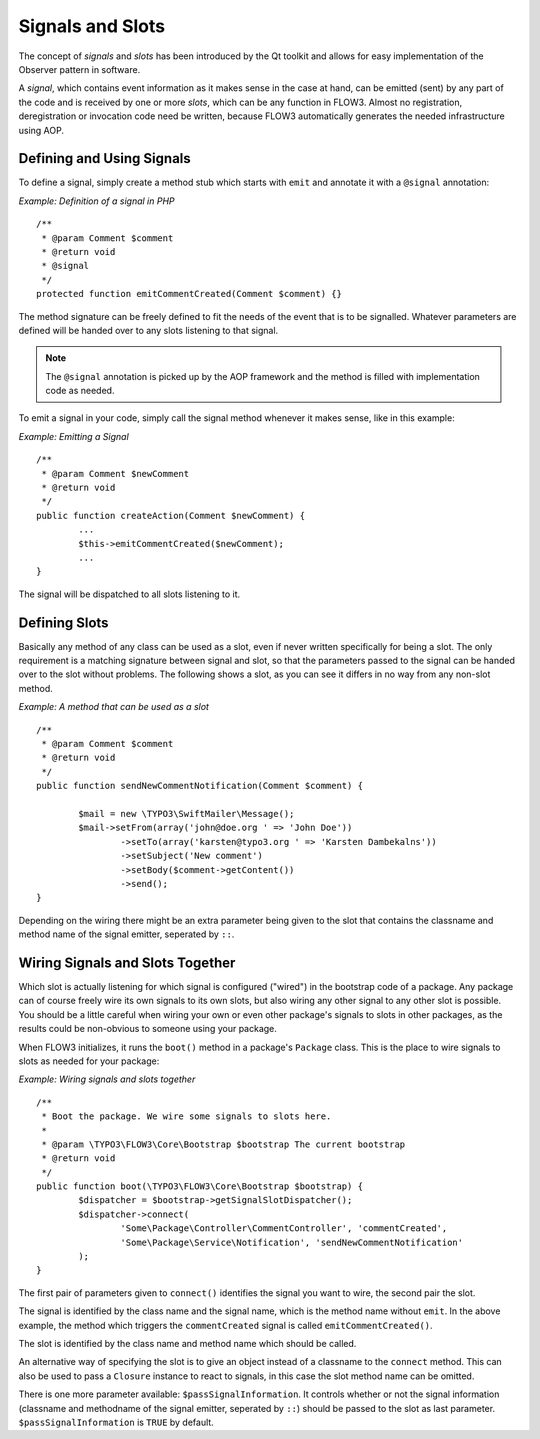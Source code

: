 =================
Signals and Slots
=================

.. ============================================
.. Meta-Information for this chapter
.. ---------------------------------
.. Author: Karsten??
.. Converted to ReST by: Rens Admiraal
.. Updated for 1.0 beta1: YES, by Sebastian Kurfürs
.. TODOs: none
.. ============================================

The concept of *signals* and *slots* has been introduced by the Qt toolkit and allows
for easy implementation of the Observer pattern in software.

A *signal*, which contains event information as it makes sense in the case at hand, can be
emitted (sent) by any part of the code and is received by one or more *slots*, which can be
any function in FLOW3. Almost no registration, deregistration or invocation code need be
written, because FLOW3 automatically generates the needed infrastructure using AOP.

Defining and Using Signals
==========================

To define a signal, simply create a method stub which starts with ``emit`` and
annotate it with a ``@signal`` annotation:

*Example: Definition of a signal in PHP* ::

	/**
	 * @param Comment $comment
	 * @return void
	 * @signal
	 */
	protected function emitCommentCreated(Comment $comment) {} 

The method signature can be freely defined to fit the needs of the event that is to be
signalled. Whatever parameters are defined will be handed over to any slots
listening to that signal.

.. note::

	The ``@signal`` annotation is picked up by the AOP framework and the method is filled
	with implementation code as needed.

To emit a signal in your code, simply call the signal method whenever it makes sense,
like in this example:

*Example: Emitting a Signal* ::

	/**
	 * @param Comment $newComment
	 * @return void
	 */
	public function createAction(Comment $newComment) {
		...
		$this->emitCommentCreated($newComment);
		...
	}

The signal will be dispatched to all slots listening to it.

Defining Slots
==============

Basically any method of any class can be used as a slot, even if never written
specifically for being a slot. The only requirement is a matching signature between signal
and slot, so that the parameters passed to the signal can be handed over to the slot
without problems. The following shows a slot, as you can see it differs in no way from any
non-slot method.

*Example: A method that can be used as a slot* ::

	/** 	 * @param Comment $comment
	 * @return void
	 */
	public function sendNewCommentNotification(Comment $comment) {  		$mail = new \TYPO3\SwiftMailer\Message();
		$mail->setFrom(array('john@doe.org ' => 'John Doe'))
			->setTo(array('karsten@typo3.org ' => 'Karsten Dambekalns'))
			->setSubject('New comment')
			->setBody($comment->getContent())
			->send();
	} 

Depending on the wiring there might be an extra parameter being given to the slot that
contains the classname and method name of the signal emitter, seperated by ``::``.

Wiring Signals and Slots Together
=================================

Which slot is actually listening for which signal is configured ("wired") in the bootstrap
code of a package. Any package can of course freely wire its own signals to its own
slots, but also wiring any other signal to any other slot is possible. You should be a
little careful when wiring your own or even other package's signals to slots in other
packages, as the results could be non-obvious to someone using your package.

When FLOW3 initializes, it runs the ``boot()`` method in a package's ``Package`` class. This
is the place to wire signals to slots as needed for your package:

*Example: Wiring signals and slots together* ::

	/**
	 * Boot the package. We wire some signals to slots here.
	 *
	 * @param \TYPO3\FLOW3\Core\Bootstrap $bootstrap The current bootstrap
	 * @return void
	 */
	public function boot(\TYPO3\FLOW3\Core\Bootstrap $bootstrap) {
		$dispatcher = $bootstrap->getSignalSlotDispatcher();
		$dispatcher->connect(
			'Some\Package\Controller\CommentController', 'commentCreated',
			'Some\Package\Service\Notification', 'sendNewCommentNotification'
		);
	} 

The first pair of parameters given to ``connect()`` identifies the signal you want to
wire, the second pair the slot.

The signal is identified by the class name and the signal name, which is the method name without
``emit``. In the above example, the method which triggers the ``commentCreated`` signal is called
``emitCommentCreated()``.

The slot is identified by the class name and method name which should be called.

An alternative way of specifying the slot is to give an object instead of a classname to
the ``connect`` method. This can also be used to pass a ``Closure`` instance to react to
signals, in this case the slot method name can be omitted.

There is one more parameter available: ``$passSignalInformation``. It controls
whether or not the signal information (classname and methodname of the signal
emitter, seperated by ``::``) should be passed to the slot as last parameter.
``$passSignalInformation`` is ``TRUE`` by default.